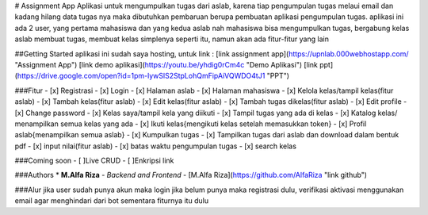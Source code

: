 # Assignment App
Aplikasi untuk mengumpulkan tugas dari aslab, karena tiap pengumpulan tugas melaui email dan kadang hilang data tugas nya
maka dibutuhkan pembaruan berupa pembuatan aplikasi pengumpulan tugas.
aplikasi ini ada 2 user, yang pertama mahasiswa dan yang kedua aslab
nah mahasiswa bisa mengumpulkan tugas, bergabung kelas
aslab membuat tugas, membuat kelas
simplenya seperti itu, namun akan ada fitur-fitur yang lain

##Getting Started
aplikasi ini sudah saya hosting, untuk link :
[link assignment app](https://upnlab.000webhostapp.com/ "Assignment App")
[link demo aplikasi](https://youtu.be/yhdig0rCm4c "Demo Aplikasi")
[link ppt](https://drive.google.com/open?id=1pm-lywSlS2StpLohQmFipAiVQWDO4tJ1 "PPT")


###Fitur
- [x] Registrasi
- [x] Login
- [x] Halaman aslab
- [x] Halaman mahasiswa
- [x] Kelola kelas/tampil kelas(fitur aslab)
- [x] Tambah kelas(fitur aslab)
- [x] Edit kelas(fitur aslab)
- [x] Tambah tugas dikelas(fitur aslab)
- [x] Edit profile
- [x] Change password
- [x] Kelas saya/tampil kela yang diikuti
- [x] Tampil tugas yang ada di kelas
- [x] Katalog kelas/ menampilkan semua kelas yang ada
- [x] Ikuti kelas{mengikuti kelas setelah memasukkan token}
- [x] Profil aslab{menampilkan semua aslab}
- [x] Kumpulkan tugas
- [x] Tampilkan tugas dari aslab dan download dalam bentuk pdf
- [x] input nilai(fitur aslab)
- [x] batas waktu pengumpulan tugas
- [x] search kelas

###Coming soon
- [ ]Live CRUD
- [ ]Enkripsi link

###Authors
* **M.Alfa Riza** - *Backend and Frontend* - [M.Alfa Riza](https://github.com/AlfaRiza "link github")

###Alur
jika user sudah punya akun maka login
jika belum punya maka registrasi dulu, verifikasi aktivasi menggunakan email agar menghindari dari bot
sementara fiturnya itu dulu




